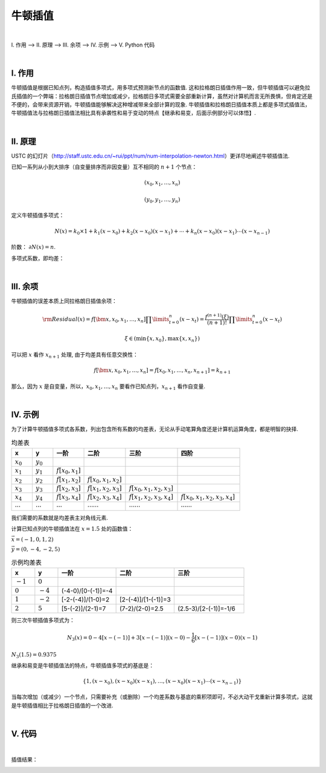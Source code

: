 牛顿插值
================

|

Ⅰ. 作用 --> Ⅱ. 原理 --> Ⅲ. 余项 --> Ⅳ. 示例 --> Ⅴ. Python 代码



|

================
Ⅰ. 作用
================

牛顿插值是根据已知点列，构造插值多项式，用多项式预测新节点的函数值. 这和拉格朗日插值作用一致，但牛顿插值可以避免拉氏插值的一个弊端：拉格朗日插值节点增加或减少，拉格朗日多项式需要全部重新计算，虽然对计算机而言无所畏惧，但肯定还是不便的，会带来资源开销，牛顿插值能够解决这种增减带来全部计算的现象. 牛顿插值和拉格朗日插值本质上都是多项式插值法，牛顿插值法与拉格朗日插值法相比具有承袭性和易于变动的特点【继承和易变，后面示例部分可以体悟】.

|

================
Ⅱ. 原理
================

USTC 的幻灯片（http://staff.ustc.edu.cn/~rui/ppt/num/num-interpolation-newton.html）更详尽地阐述牛顿插值法.

已知一系列从小到大排序（自变量排序而非因变量）互不相同的 :math:`n+1` 个节点：

.. math:: (x_0, x_1, \ldots, x_n)

.. math:: (y_0, y_1, \ldots, y_n)

定义牛顿插值多项式：

.. math:: N(x)=k_0\times1+k_1(x-x_0)+k_2(x-x_0)(x-x_1)+\cdots+k_n(x-x_0)(x-x_1)\cdots(x-x_{n-1})

阶数： :math:`\partial N(x)=n`.

多项式系数，即均差：

.. math::
    :nowrap:

    \begin{align}
        \begin{cases}
        k_0=f[x_0]=y_0
        \\
        k_1=f[x_0,x_1]=\dfrac{y_1-y_0}{x_1-x_0}
        \\
        k_2=f[x_0,x_1,x_2]=\dfrac{f[x_1,x_2]-f[x_0,x_1]}{x_2-x_0}=\dfrac{\dfrac{y_2-y_1}{x_2-x_1}-\dfrac{y_1-y_0}{x_1-x_0}}{x_2-x_1+x_1-x_0}
        \\
        \ \ \ \ \ \vdots
        \\
        k_n=f[x_0,x_1,\ldots,x_n]=\displaystyle\sum\limits_{i=0}^{n}\dfrac{y_i}{\displaystyle\prod\limits_{t=0}^{n\setminus i}(x_i-x_t)}
        \\
        \prod\limits_{t=0}^{n\setminus i}(x_i-x_t)=(x_i-x_0)(x_i-x_1)\cdots(x_i-x_{i-1})(x_i-x_{i+1})(x_i-x_{i+2})\cdots(x_i-x_n)
        \end{cases}
        \notag
    \end{align}


|

================
Ⅲ. 余项
================

牛顿插值的误差本质上同拉格朗日插值余项：

.. math:: {\rm Residual}(x)=f[\bm{x},x_0,x_1,\ldots,x_n]\prod\limits_{t=0}^{n}(x-x_t)=\dfrac{f^{(n+1)}(\xi)}{(n+1)!}\prod\limits_{t=0}^{n}(x-x_t)

.. math:: \xi\in(\min\{x,x_0\}, \max\{x,x_n\})

可以把 :math:`x` 看作 :math:`x_{n+1}` 处理, 由于均差具有任意交换性：

.. math:: f[\bm{x},x_0,x_1,\ldots,x_n]=f[x_0,x_1,\ldots,x_n,x_{n+1}]=k_{n+1}

那么，因为 :math:`x` 是自变量，所以，:math:`x_0,x_1,\ldots,x_n` 要看作已知点列，:math:`x_{n+1}` 看作自变量.


|

================
Ⅳ. 示例
================

为了计算牛顿插值多项式各系数，列出包含所有系数的均差表，无论从手动笔算角度还是计算机运算角度，都是明智的抉择.

.. list-table:: 均差表
  :widths: 2 2 3 4 5 6
  :header-rows: 1

  * - x
    - y
    - 一阶
    - 二阶
    - 三阶
    - 四阶
  * - :math:`x_0`
    - :math:`y_0`
    -
    -
    -
    -
  * - :math:`x_1`
    - :math:`y_1`
    - :math:`f[x_0,x_1]`
    -
    -
    -
  * - :math:`x_2`
    - :math:`y_2`
    - :math:`f[x_1,x_2]`
    - :math:`f[x_0,x_1,x_2]`
    -
    -
  * - :math:`x_3`
    - :math:`y_3`
    - :math:`f[x_2,x_3]`
    - :math:`f[x_1,x_2,x_3]`
    - :math:`f[x_0,x_1,x_2,x_3]`
    -
  * - :math:`x_4`
    - :math:`y_4`
    - :math:`f[x_3,x_4]`
    - :math:`f[x_2,x_3,x_4]`
    - :math:`f[x_1,x_2,x_3,x_4]`
    - :math:`f[x_0,x_1,x_2,x_3,x_4]`
  * - :math:`\cdots`
    - :math:`\cdots`
    - :math:`\cdots`
    - :math:`\cdots\cdots`
    - :math:`\cdots\cdots`
    - :math:`\cdots\cdots`

我们需要的系数就是均差表主对角线元素.

计算已知点列的牛顿插值法在 :math:`x=1.5` 处的函数值：

:math:`\vec{x}=(-1, 0, 1, 2)`

:math:`\vec{y}=(0, -4, -2, 5)`

.. list-table:: 示例均差表
  :widths: 2 2 5 5 6
  :header-rows: 1

  * - x
    - y
    - 一阶
    - 二阶
    - 三阶
  * - :math:`-1`
    - :math:`0`
    -
    -
    -
  * - :math:`0`
    - :math:`-4`
    - (-4-0)/[0-(-1)]=-4
    -
    -
  * - :math:`1`
    - :math:`-2`
    - [-2-(-4)]/(1-0)=2
    - [2-(-4)]/[1-(-1)]=3
    -
  * - :math:`2`
    - :math:`5`
    - [5-(-2)]/(2-1)=7
    - (7-2)/(2-0)=2.5
    - (2.5-3)/[2-(-1)]=-1/6

则三次牛顿插值多项式为：

.. math:: N_3(x)=0-4[x-(-1)]+3[x-(-1)](x-0)-\dfrac{1}{6}[x-(-1)](x-0)(x-1)

:math:`N_3(1.5)=0.9375`

继承和易变是牛顿插值法的特点，牛顿插值多项式的基底是：

.. math:: \{1,(x-x_0),(x-x_0)(x-x_1),\ldots,(x-x_0)(x-x_1)\cdots(x-x_{n-1})\}

当每次增加（或减少）一个节点，只需要补充（或删除）一个均差系数与基底的乘积项即可，不必大动干戈重新计算多项式，这就是牛顿插值相比于拉格朗日插值的一个改进.


|

================
Ⅴ. 代码
================

.. code-block:: python
    :caption: NewtonInterpolation.py
    :emphasize-lines: 10,11
    :linenos:

    '''
    # System --> Windows & Python3.8.0
    # File ----> NewtonInterpolation.py
    # Author --> Illusionna
    # Create --> 2024/2/15 23:28:36
    '''
    # -*- Encoding: UTF-8 -*-


    import numpy as np
    import pandas as pd


    class NEWTON_INTERPOLATION:
        """
        牛顿插值类.
        """
        def __init__(self, *args, X:list, Y:list, **kwargs) -> None:
            """
            初始化构造函数: 传入已知点列.
            """
            self.__X = X
            self.__Y = Y
            self.coefficients = [Y[0]]
            if ((len(self.__X) <= 1) | (len(self.__Y) <= 1)) | (len(self.__X) != len(self.__Y)):
                assert print(f'输入点列\033[31m X 长度: {len(self.__X)}, Y 长度: {len(self.__Y)},\033[0m 已知点列数量过短或长度不一致.')
            self.__Create()

        def CalculateDividedDifferences(self) -> None:
            """
            公有函数: 计算均差表.
            """
            pos = 1
            for i in range(0, len(self.__X)-1, 1):
                for j in range(0, len(self.__Y)-1, 1):
                    x = self.__X[j+pos] - self.__X[j]
                    y = self.__Y[j+1] - self.__Y[j]
                    self.__Y.append(y/x)
                    self.__dividedDifferencesTable[j+pos][i+2] = y/x
                del self.__Y[:(len(self.__X)-i)]
                pos = -~pos
                self.coefficients.append(self.__Y[0])

        def __Create(self) -> None:
            """
            私有函数: 创建初始化的均差表.
            """
            self.__dividedDifferencesTable = np.ones([len(self.__X), len(self.__X)+1]) * np.inf
            tmp = np.array([self.__X]).T
            self.__dividedDifferencesTable[:,[0]] = tmp
            tmp = np.array([self.__Y]).T
            self.__dividedDifferencesTable[:,[1]] = tmp
        
        def __Base(self) -> None:
            """
            私有函数: 生成多项式基底.
            """
            self.base = ['1']
            for i in range(0, len(self.__X), 1):
                value = ''
                for j in range(0, i, 1):
                    if self.__X[j] >= 0:
                        tmp = f'(x-{self.__X[j]})'
                    else:
                        tmp = f'(x+{-self.__X[j]})'
                    value = value + tmp
                if len(value) != 0:
                    self.base.append(value)

        def Interpolate(self, x:float) -> float:
            """
            公有函数: 牛顿插值, 输入插值节点, 返回插值.
            """
            result = 1*self.coefficients[0]
            tmp = 1
            for index in range(0, len(self.__X)-1, 1):
                value = x - self.__X[index]
                tmp = tmp * value
                result = result + tmp * self.coefficients[index+1]
            return result        

        def Information(self) -> None:
            """
            公有函数: 打印信息.
            """
            self.__Base()
            if len(self.coefficients) <= 12:
                tmp = pd.DataFrame(self.__dividedDifferencesTable)
                print(f'均差表:\n{tmp}\n')
                print(f'牛顿插值法的基底:\n{self.base}\n')
                print(f'牛顿插值多项式系数（\033[34mcoefficients\033[0m）:\n{self.coefficients}\n')
            else:
                print(f'\033[33m均差表维度 {self.__dividedDifferencesTable.shape[0]}x{self.__dividedDifferencesTable.shape[1]} 过大, 不易打印.\033[0m')
                print(f'牛顿插值法的基底:\n{self.base}\n')
                print(f'牛顿插值多项式系数（\033[34mcoefficients\033[0m）:\n{self.coefficients}\n')
              

    if __name__ == '__main__':
        X = [-1, 0, 1, 2]
        Y = [0, -4, -2, 5]

        obj = NEWTON_INTERPOLATION(X=X, Y=Y)
        obj.CalculateDividedDifferences()
        obj.Information()
        print(f'预测函数值: {obj.Interpolate(x=1.5)}')


|

插值结果：

.. image:: ./result.png
    :alt: figure
    :align: center
    :width: 600px
